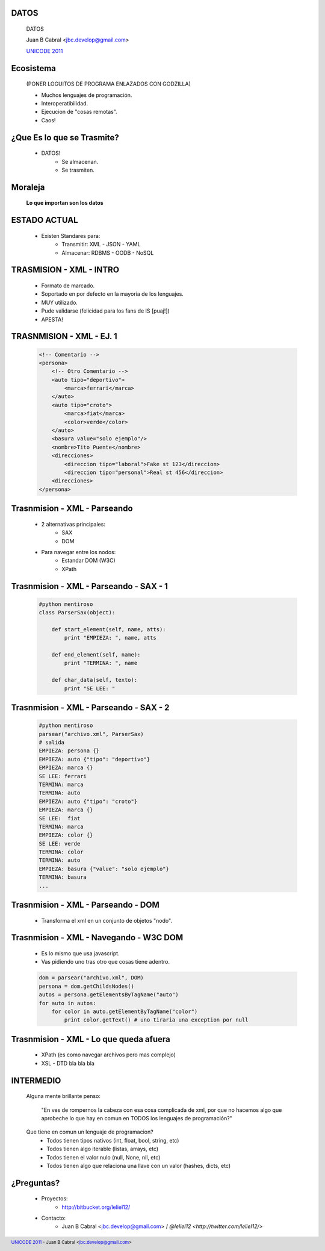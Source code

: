 ﻿DATOS
-----

    .. image:: img/data_logo.png
       :align: center
       :scale: 100 %

    DATOS

    Juan B Cabral <`jbc.develop@gmail.com <mailto:jbc.develop@gmail.com>`_>

    `UNICODE 2011 <http://uni-code-group.blogspot.com/>`_


Ecosistema
----------

    .. image:: img/ecosistema.png
       :align: center
       :scale: 100 %

    (PONER LOGUITOS DE PROGRAMA ENLAZADOS CON GODZILLA)

    - Muchos lenguajes de programación.

    - Interoperatibilidad.

    - Ejecucion de "cosas remotas".

    - Caos!


¿Que Es lo que se Trasmite?
---------------------------

    - DATOS!
        - Se almacenan.
        - Se trasmiten.

Moraleja
--------

    **Lo que importan son los datos**


ESTADO ACTUAL
-------------

    - Existen Standares para:
        - Transmitir: XML - JSON - YAML
        - Almacenar: RDBMS - OODB - NoSQL



TRASMISION - XML - INTRO
------------------------

    - Formato de marcado.
    - Soportado en por defecto en la mayoria de los lenguajes.
    - MUY utilizado.
    - Pude validarse (felicidad para los fans de IS [puaj!])
    - APESTA!


TRASNMISION - XML - EJ. 1
-------------------------

    .. code-block:: xml

        <!-- Comentario -->
        <persona>
            <!-- Otro Comentario -->
            <auto tipo="deportivo">
                <marca>ferrari</marca>
            </auto>
            <auto tipo="croto">
                <marca>fiat</marca>
                <color>verde</color>
            </auto>
            <basura value="solo ejemplo"/>
            <nombre>Tito Puente</nombre>
            <direcciones>
                <direccion tipo="laboral">Fake st 123</direccion>
                <direccion tipo="personal">Real st 456</direccion>
            <direcciones>
        </persona>


Trasnmision - XML - Parseando
-----------------------------

    - 2 alternativas principales:
        - SAX
        - DOM
    - Para navegar entre los nodos:
        - Estandar DOM (W3C)
        - XPath

Trasnmision - XML - Parseando - SAX - 1
---------------------------------------

    .. code-block:: python

        #python mentiroso
        class ParserSax(object):

            def start_element(self, name, atts):
                print "EMPIEZA: ", name, atts

            def end_element(self, name):
                print "TERMINA: ", name

            def char_data(self, texto):
                print "SE LEE: "


Trasnmision - XML - Parseando - SAX - 2
---------------------------------------

    .. code-block:: python

        #python mentiroso
        parsear("archivo.xml", ParserSax)
        # salida
        EMPIEZA: persona {}
        EMPIEZA: auto {"tipo": "deportivo"}
        EMPIEZA: marca {}
        SE LEE: ferrari
        TERMINA: marca
        TERMINA: auto
        EMPIEZA: auto {"tipo": "croto"}
        EMPIEZA: marca {}
        SE LEE:  fiat
        TERMINA: marca
        EMPIEZA: color {}
        SE LEE: verde
        TERMINA: color
        TERMINA: auto
        EMPIEZA: basura {"value": "solo ejemplo"}
        TERMINA: basura
        ...

Trasnmision - XML - Parseando - DOM
-----------------------------------

    - Transforma el xml en un conjunto de objetos "nodo".

    .. image:: img/dom.png
       :align: center
       :scale: 190 %


Trasnmision - XML - Navegando - W3C DOM
---------------------------------------

    - Es lo mismo que usa javascript.
    - Vas pidiendo uno tras otro que cosas tiene adentro.

    .. code-block:: python

        dom = parsear("archivo.xml", DOM)
        persona = dom.getChildsNodes()
        autos = persona.getElementsByTagName("auto")
        for auto in autos:
            for color in auto.getElementByTagName("color")
                print color.getText() # uno tiraria una exception por null


Trasnmision - XML - Lo que queda afuera
---------------------------------------

    - XPath (es como navegar archivos pero mas complejo)
    - XSL - DTD bla bla bla


INTERMEDIO
----------

    Alguna mente brillante penso:

        "En ves de rompernos la cabeza con esa cosa complicada de xml, por que
        no hacemos algo que aprobeche lo que hay en comun en TODOS los
        lenguajes de programación?"

    Que tiene en comun un lenguaje de programacion?
        - Todos tienen tipos nativos (int, float, bool, string, etc)
        - Todos tienen algo iterable (listas, arrays, etc)
        - Todos tienen el valor nulo (null, None, nil, etc)
        - Todos tienen algo que relaciona una llave con un valor (hashes, dicts,
          etc)



¿Preguntas?
-----------

    - Proyectos:
        - http://bitbucket.org/leliel12/
    - Contacto:
        - Juan B Cabral <`jbc.develop@gmail.com <mailto:jbc.develop@gmail.com>`_>
          / `@leliel12 <http://twitter.com/leliel12/>`


.. footer::
    `UNICODE 2011 <http://uni-code-group.blogspot.com/>`_
    -
    Juan B Cabral <`jbc.develop@gmail.com <mailto:jbc.develop@gmail.com>`_>

.. header::


